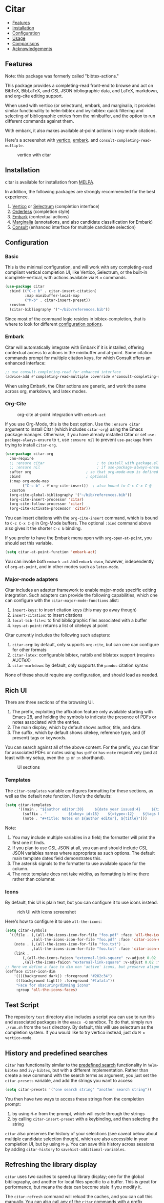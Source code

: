 [[https://melpa.org/#/bibtex-actions][file:https://melpa.org/packages/citar-badge.svg]]

* Citar
  :PROPERTIES:
  :CUSTOM_ID: bibtex-actions
  :END:

- [[#features][Features]]
- [[#installation][Installation]]
- [[#configuration][Configuration]]
- [[#usage][Usage]]
- [[#comparisons][Comparisons]]
- [[#acknowledgements][Acknowledgements]]

** Features
   :PROPERTIES:
   :CUSTOM_ID: features
   :END:

Note: this package was formerly called "bibtex-actions."

This package provides a completing-read front-end to browse and act on BibTeX, BibLaTeX, and CSL JSON bibliographic data, and LaTeX, markdown, and org-cite editing support.

When used with vertico (or selectrum), embark, and marginalia, it provides similar functionality to helm-bibtex and ivy-bibtex: quick filtering and selecting of bibliographic entries from the minibuffer, and the option to run different commands against them.

With embark, it also makes available at-point actions in org-mode citations.

Here's a screenshot with [[https://github.com/raxod502/selectrum][vertico]], [[https://github.com/oantolin/embark/][embark]]. and =consult-completing-read-multiple=.

#+CAPTION: vertico with citar
[[file:images/vertico.png]]

** Installation
   :PROPERTIES:
   :CUSTOM_ID: installation
   :END:

citar is available for installation from [[https://melpa.org][MELPA]].

In addition, the following packages are strongly recommended for the best experience.

1. [[https://github.com/minad/vertico][Vertico]] or [[https://github.com/raxod502/selectrum][Selectrum]] (completion interface)
2. [[https://github.com/oantolin/orderless][Orderless]] (completion style)
3. [[https://github.com/oantolin/embark][Embark]] (contextual actions)
4. [[https://github.com/minad/marginalia][Marginalia]] (annotations, and also candidate classification for Embark)
4. [[https://github.com/minad/consult][Consult]] (enhanced interface for multiple candidate selection)

** Configuration
   :PROPERTIES:
   :CUSTOM_ID: configuration
   :END:

*** Basic
    :PROPERTIES:
    :CUSTOM_ID: basic
    :END:

This is the minimal configuration, and will work with any completing-read compliant vertical completion UI, like Vertico, Selectrum, or the built-in icomplete-vertical, with actions available via =M-x= commands.

#+BEGIN_SRC emacs-lisp
(use-package citar
  :bind (("C-c b" . citar-insert-citation)
         :map minibuffer-local-map
         ("M-b" . citar-insert-preset))
  :custom
  (citar-bibliography '("~/bib/references.bib"))
#+END_SRC

Since most of the command logic resides in bibtex-completion, that is where to look for different [[https://github.com/tmalsburg/helm-bibtex#basic-configuration-recommended][configuration options]].

*** Embark

Citar will automatically integrate with Embark if it is installed, offering contextual access to actions in the
minibuffer and at-point.  Some citation commands prompt for multiple citation keys, for which Consult offers an enhanced
interface:

#+BEGIN_SRC emacs-lisp
;; use consult-completing-read for enhanced interface
(advice-add #'completing-read-multiple :override #'consult-completing-read-multiple)
#+END_SRC

When using Embark, the Citar actions are generic, and work the same across org, markdown, and latex modes.

*** Org-Cite

#+CAPTION: org-cite at-point integration with =embark-act=
[[file:images/org-cite-embark-point.png]]

If you use Org-Mode, this is the best option.  Use the =:ensure citar= argument
to install Citar (which includes ~citar-org~) using the Emacs package manager.
Otherwise, if you have already installed Citar or set
=use-package-always-ensure= to ~t~, use =:ensure nil= to prevent ~use-package~
from trying to install ~citar-org~.

#+BEGIN_SRC emacs-lisp
(use-package citar-org
  :no-require
  ;; :ensure citar                        ; to install with package.el
  ;; :ensure nil                          ; if use-package-always-ensure is t    
  :after org                         ; so that org-mode-map is defined
  :bind                              ; optional
  (:map org-mode-map
        ("C-c b" . #'org-cite-insert))  ; also bound to C-c C-x C-@
  :custom
  (org-cite-global-bibliography '("~/bib/references.bib"))
  (org-cite-insert-processor 'citar)
  (org-cite-follow-processor 'citar)
  (org-cite-activate-processor 'citar))
#+END_SRC

You can insert citations with the =org-cite-insert= command, which is bound to =C-c C-x C-@= in Org-Mode buffers.  The
optional ~:bind~ command above also gives it the shorter =C-c b= binding.

If you prefer to have the Embark menu open with =org-open-at-point=, you should set this variable.

#+BEGIN_SRC emacs-lisp
(setq citar-at-point-function 'embark-act)
#+END_SRC

You can invoke both =embark-act= and =embark-dwim=, however, independently of =org-at-point=, and in other modes such as =latex-mode=.

*** Major-mode adapters
:PROPERTIES:
:CUSTOM_ID: major-mode-adapters
:END:

Citar includes an adapter framework to enable major-mode specific editing integration.
Such adapters can provide the following capabilities, which one can configure with the ~citar-major-mode-functions~ alist:

1. ~insert-keys~: to insert citation keys (this may go away though)
2. ~insert-citation~: to insert citations
3. ~local-bib-files~: to find bibliographic files associated with a buffer
4. ~keys-at-point~: returns a list of citekeys at point

Citar currently includes the following such adapters:

1. ~citar-org~: by default, only supports ~org-cite~, but can one can configure for other formats
2. ~citar-latex~: configurable bibtex, natbib and biblatex support (requires AUCTeX)
3. ~citar-markdown~: by default, only supports the ~pandoc~ citation syntax

None of these should require any configuration, and should load as needed.

** Rich UI
:PROPERTIES:
:CUSTOM_ID: rich-ui
:END:

There are three sections of the browsing UI.

1. The prefix, exploiting the affixation feature only available starting with Emacs 28, and holding the symbols to indicate the presence of PDFs or notes associated with the entries.
2. The main display, which by default shows author, title, and date.
3. The suffix, which by default shows citekey, reference type, and (if present) tags or keywords.

You can search against all of the above content.
For the prefix, you can filter for associated PDFs or notes using =has:pdf= or =has:note= respectively (and at least with my setup, even the =:p= or =:n= shorthand).

#+CAPTION: UI sections
[[file:images/ui-segments.png]]

*** Templates

The =citar-templates= variable configures formatting for these sections, as well as the default note function.
Here's the defaults:

#+BEGIN_SRC emacs-lisp
(setq citar-templates
      '((main . "${author editor:30}     ${date year issued:4}     ${title:48}")
        (suffix . "          ${=key= id:15}    ${=type=:12}    ${tags keywords:*}")
        (note . "#+title: Notes on ${author editor}, ${title}")))
#+END_SRC

Note:

1. You may include multiple variables in a field; the formatter will print the first one it finds.
2. If you plan to use CSL JSON at all, you can and should include CSL JSON variables names where appropriate as such options. The default main template dates field demonstrates this.
3. The asterisk signals to the formatter to use available space for the column.
4. The note template does not take widths, as formatting is inline there rather than columnar.

*** Icons

By default, this UI is plain text, but you can configure it to use icons instead.

#+CAPTION: rich UI with icons screenshot
[[file:images/rich-ui-icons.png]]

Here's how to configure it to use =all-the-icons=:

#+BEGIN_SRC emacs-lisp
  (setq citar-symbols
    `((file . (,(all-the-icons-icon-for-file "foo.pdf" :face 'all-the-icons-dred) .
              ,(all-the-icons-icon-for-file "foo.pdf" :face 'citar-icon-dim)))
      (note . (,(all-the-icons-icon-for-file "foo.txt") .
              ,(all-the-icons-icon-for-file "foo.txt" :face 'citar-icon-dim)))
      (link . 
          (,(all-the-icons-faicon "external-link-square" :v-adjust 0.02 :face 'all-the-icons-dpurple) .
          ,(all-the-icons-faicon "external-link-square" :v-adjust 0.02 :face 'citar-icon-dim)))))
  ;; Here we define a face to dim non 'active' icons, but preserve alignment
  (defface citar-icon-dim
      '((((background dark)) :foreground "#282c34")
       (((background light)) :foreground "#fafafa"))
       "Face for obscuring/dimming icons"
       :group 'all-the-icons-faces)
#+END_SRC

** Test Script
    :PROPERTIES:
    :CUSTOM_ID: test-script
    :END:

The repository =test= directory also includes a script you can use to run this and associated packages in the =emacs -Q= sandbox.
To do that, simply run =./run.sh= from the =test= directory.
By default, this will use selectrum as the completion system.
If you would like to try vertico instead, just do =M-x vertico-mode=.

** History and predefined searches
    :PROPERTIES:
    :CUSTOM_ID: history-and-predefined-searches
    :END:

=citar= has functionality similar to the [[https://github.com/tmalsburg/helm-bibtex#p][predefined search]] functionality in =helm-bibtex= and =ivy-bibtex=, but with a different implementation.
Rather than create a new command with the search terms as argument, you just set the =citar-presets= variable, and add the strings you want to access:

#+begin_src emacs-lisp
(setq citar-presets '("one search string" "another search string"))
#+end_src

You then have two ways to access these strings from the completion prompt:

1. by using =M-n= from the prompt, which will cycle through the strings
2. by calling =citar-insert-preset= with a keybinding, and then selecting the string

=citar= also preserves the history of your selections (see caveat below about multiple candidate selection though), which are also accessible in your completion UI, but by using =M-p=.
You can save this history across sessions by adding =citar-history= to =savehist-additional-variables=.

** Refreshing the library display
    :PROPERTIES:
    :CUSTOM_ID: refreshing-the-library-display
    :END:

=citar= uses two caches to speed up library display; one for the global bibliography, and another for local files specific to a buffer.
This is great for performance, but means the data can become stale if you modify it.

The =citar-refresh= command will reload the caches, and you can call this manually.
You can also call any of the =citar= commands with a prefix argument: =C-u M-x citar-insert-key=.

Although not default, =citar= also provides convenience functions for auto-refreshing cache when bib files change using filenotify.
The simplest use of this functionality is

#+BEGIN_SRC emacs-lisp
(citar-filenotify-setup '(LaTeX-mode-hook org-mode-hook))
#+END_SRC

This will add watches for the global bib files and in addition add a hook to =LaTeX-mode-hook= and =org-mode-hook= to add watches for local bibliographic files.
By default this will invalidate the cache if a bib file changes. If the bib files change rarely, a more suitable option is to refresh the cache.
This can be achieved by

#+BEGIN_SRC emacs-lisp
(setq citar-filenotify-callback 'refresh-cache)
#+END_SRC

The behavior can be tweaked more thoroughly by setting ~citar-filenotify-callback~ to a function.
See its documentation for details.
Watches can be also placed on additional files.
This is controlled by the variable ~citar-filenotify-files~.

Another option to make the completion interface more seamless is to add a hook which generates the cache after a buffer is opened.
This can be done when emacs has been idle (half a second in the example below) with something like this:

#+BEGIN_SRC emacs-lisp
(defun gen-bib-cache-idle ()
  "Generate bib item caches with idle timer"
  (run-with-idle-timer 0.5 nil #'citar-refresh))

(add-hook 'LaTeX-mode-hook #'gen-bib-cache-idle)
(add-hook 'org-mode-hook #'gen-bib-cache-idle)
#+END_SRC

For additional configuration options on this, see [[https://github.com/bdarcus/bibtex-actions/wiki/Configuration#automating-path-watches][the wiki]].

** Notes

This package provides a ~citar-file-open-note-function~ variable, and a simple default function.
To replace the default with one from org-roam-bibtex, you can do:

#+BEGIN_SRC emacs-lisp
(setq citar-file-open-note-function 'orb-citar-edit-note)
#+END_SRC

Note, however: if you use that function you need to ensure that the ~bibtex-completion-bibliography~ variable is correctly set to the same paths as ~citar-bibliography~.

Beyond the note template, there is ~citar-file-note-org-include~, which defines content to include in the document property drawer, primarily for us with org-roam.
Current options are:

- ~org-id~ :: required for org-roam v2 to identify the note document
- ~org-roam-ref~ :: adds the citation key to identify it as a bibliographic note

To set both:

#+begin_src emacs-lisp
(setq citar-file-note-org-include '(org-id org-roam-ref))
#+end_src

** Files, file association and file-field parsing

If you have ~citar-library-paths~ set, the relevant open commands will look in those directories for file names of =CITEKEY.EXTENSION=.
They will also parse contents of a file-field.
The ~citar-file-parser-functions~ variable governs which parsers to use, and there are two included parsers:

1. The default =citar-file-parser-default= parser works for simple semi-colon-delimited lists of file paths, as in Zotero.
2. The =citar-file-parser-triplet= works for Mendeley and Calibre, which represent files using a format like =:/path/file.pdf:PDF=.

If you have a mix of entries created with Zotero and Calibre, you can set it like so and it will parse both:

#+BEGIN_SRC emacs-lisp
(setq citar-file-parser-functions
  '(citar-file-parser-default
    citar-file-parser-triplet))
#+END_SRC

The ~citar-file-extension~ variable governs which file extensions the open commands will recognize.

The =citar-open-library-files= command includes an optional file browser, which can be set with the ~citar-file-open-prompt~ boolean variable.
When used with embark and consult, you will have a range of alternate actions available for the candidates.

#+CAPTION: File candidates with embark options
[[file:images/file-browser-embark.png]]

** Usage
   :PROPERTIES:
   :CUSTOM_ID: usage
   :END:

You have a few different ways to use citar.

*** Org-cite

citar includes org-cite integration in =oc-citar=, which includes a processor with "insert," "activate" and "follow" capabilities.

The "insert processor" uses =citar-select-refs= to browse your library to insert and edit citations and citation references using the =org-cite-insert= command.
The command is context-aware, so depending on where point is in the buffer, will behave differently.
For example, if point:

- precedes the colon, you will be prompted to edit the style
- is on an existing citation-reference, you will be prompted to replace it
- follows or precedes a citation-reference, you will be prompted to add a new citation-reference

The "activate processor" runs the list of functions in ~oc-bibtex-activation-functions~, which by default is the ~basic~ processor from ~oc-basic~ to provide fontification, and also a little function that adds a keymap for editing citations at point.
That keymap includes the following bindings that provide additional citation and citation-reference editing options.

| key       | binding                        |
|-----------+--------------------------------|
| C-d       | oc-citar-delete-citation       |
| C-k       | oc-citar-kill-citation         |
| S-<left>  | oc-citar-shift-reference-left  |
| S-<right> | oc-citar-shift-reference-right |
| M-p       | oc-citar-update-pre-suffix     |
| <mouse-1> | citar-dwim                     |
| <mouse-3> | embark-act                     |


The "follow processor" provides at-point functionality accessible via the =org-open-at-point= command.
By default, in org-mode with org-cite support, when point is on a citation or citation-reference, and you invoke =org-open-at-point=, it will run the default command, which is =citar-open=.
Changing this value to =embark-act= with embark installed and configured will provide access to the standard citar commands at point.

Org-cite citations include optional "styles" and "variants" to locally modify the citation rendering.
To edit these, just make sure point is on the citation prefix before running =org-cite-insert=, and you will get a list of available styles.
That list is based on your configuration; if you have the =oc-natbib= and =oc-csl= processors configured, for example, the list will include the styles and variants available in those two processors.
The variants included in the bundled processors include the following, with the shortcuts in parentheses:

- =bare= (=b=): without surrounding punctuation
- =caps= (=c=): force initial capitalization
- =full= (=f=): ignore et al shortening for author names

Generally, you shouldn't need these, but they can be useful in certain circumstances.
If an export processor doesn't support a specific variant for a specific style, it should just fallback to the base style.
For example, if you specify =text/f=, and the export processor you use doesn't support the =f= variant there, it should just output as if you specified =text=.

*** =M-x=
    :PROPERTIES:
    :CUSTOM_ID: m-x
    :END:

Simply do =M-x= and select the command that you want, enter the terms to find the item you are looking for, and hit return.
This runs the default action: the command you invoked.

Here's the view, using marginalia for annotations.

#+CAPTION: commands available from M-x
[[file:images/m-x.png]]

A note on multiple candidate selection:

These commands do allow you to select multiple items, with two caveats:

1. For this to work correctly, you /must/ use the ampersand (=&=) as ~crm-separator~ to separate the candidates.
2. We use long candidate strings, so if you use a completion system that requires you to =TAB=-complete, the experience is less-than-ideal.

*** Access an alternate action via =embark-act=
    :PROPERTIES:
    :CUSTOM_ID: access-an-alternate-action-via-embark-act
    :END:

If while browsing you instead would rather edit that record, and you have embark installed and configured, this is where =embark-act= comes in.
Simply input the keybinding for =embark-act= (in my case =C-o=), and select the alternate action.

*** Use =embark-collect-snapshot=
    :PROPERTIES:
    :CUSTOM_ID: use-embark-collect-snapshot
    :END:

A final option, that can be useful: run =embark-collect-snapshot= (=S=) from =embark-act=.
This will select the candidate subset, and open it in a separate buffer.
From there, you can run the same options discussed above using =embark-act= (which is also bound to =a= in the collect buffer).

So, for example, say you are working on a paper. You hold the complete super-set of items you are interested in citing at some point in that buffer.
From there, you can run different actions on the candidates at will, rather than search individually for each item you want to cite.

*** Use =citar-dwim=
    :PROPERTIES:
    :CUSTOM_ID: use-citar-dwim
    :END:

=M-x citar-dwim= will run the default action on citation keys found at point directly.
If you have =embark= installed, you use can =embark-dwim= instead for the same behavior, and =embark-act= for additional actions at-point.

If no citation key is found, the minibuffer will open for selection.
You can disable this behavior by setting =citar-at-point-fallback= to nil.

** Comparisons
   :PROPERTIES:
   :CUSTOM_ID: comparisons
   :END:

This is inspired by =helm-bibtex= and =ivy-bibtex=, but is based on =completing-read=.
In comparison:

- like =helm-bibtex=, but unlike =ivy-bibtex=, =citar= has support for multi-selection of candidates
- =helm-bibtex= and =ivy-bibtex= provide a single command, and the actions accessed from there; =citar= provides all of its actions as standard commands, available from =M-x=, without a single entry point.
- =citar= is based on =completing-read-multiple=, with a single dependency, and works with different completion systems (though in practice is best supported in =selectrum=) and supporting packages that are =completing-read= compliant; =helm-bibtex= and =ivy-bibtex= are based on =helm= and =ivy= respectively.

What about =org-ref= and =org-ref-cite=?

The future of the latter package at this point is unclear, though there is some cross-fertilization of ideas and code between this project and that.

The former is an integrated package that supports citations, cross-references, acronyms and glossaries, but notably does not support org-cite; =citar= will only ever support org-cite, and exclusively focus on citations.

** Acknowledgements
   :PROPERTIES:
   :CUSTOM_ID: acknowledgements
   :END:

The ideas in this project were initially worked out in a [[https://github.com/tmalsburg/helm-bibtex/issues/353][conversation]] with [[https://github.com/mtreca][Maxime Tréca]] and [[https://github.com/minad][Daniel Mendler]]. Daniel, author of [[https://github.com/minad/consult][consult]] and [[https://github.com/minad/marginalia][marginalia]], helped us understand the possibilities of the new suite of completing-read packages, while Maxime came up with an [[https://github.com/tmalsburg/helm-bibtex/pull/355][initial prototype]].

This code takes those ideas and re-implements them to fill out the feature set, and also optimize the code clarity and performance.

Along the way, [[https://github.com/clemera][Clemens Radermacher]] and [[https://github.com/oantolin][Omar Antolín]] helped with some of the intricacies of completing-read and elisp.

And, of course, thanks to [[https://github.com/tmalsburg][Titus von der Malsburg]] for creating and maintaining =bibtex-completion= and =helm-bibtex= and =ivy-bibtex=.

# Local Variables:
# org-edit-src-content-indentation: 0
# End:
